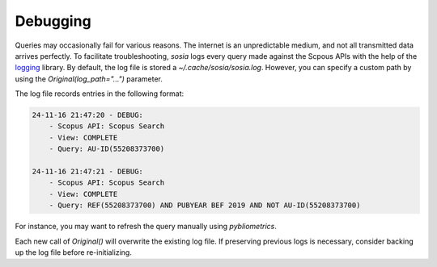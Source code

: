 ---------
Debugging
---------

Queries may occasionally fail for various reasons. The internet is an unpredictable medium, and not all transmitted data arrives perfectly. To facilitate troubleshooting, `sosia` logs every query made against the Scpous APIs with the help of the `logging <https://docs.python.org/3/library/logging.html>`_ library. By default, the log file is stored a `~/.cache/sosia/sosia.log`. However, you can specify a custom path by using the `Original(log_path="...")` parameter.

The log file records entries in the following format:

.. code-block:: yaml
   
    24-11-16 21:47:20 - DEBUG: 
        - Scopus API: Scopus Search
        - View: COMPLETE
        - Query: AU-ID(55208373700)
        
    24-11-16 21:47:21 - DEBUG: 
        - Scopus API: Scopus Search
        - View: COMPLETE
        - Query: REF(55208373700) AND PUBYEAR BEF 2019 AND NOT AU-ID(55208373700)


For instance, you may want to refresh the query manually using `pybliometrics`.

Each new call of `Original()` will overwrite the existing log file. If preserving previous logs is necessary, consider backing up the log file before re-initializing.

